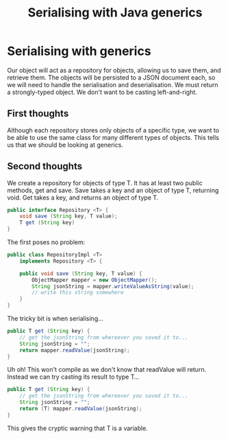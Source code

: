 #+ID: serialising
#+TITLE: Serialising with Java generics
* Serialising with generics
Our object will act as a repository for objects, allowing us to save them, and retrieve them.
The objects will be persisted to a JSON document each, so we will need to handle the serialisation and deserialisation.
We must return a strongly-typed object. We don't want to be casting left-and-right.
** First thoughts
Although each repository stores only objects of a specific type, we want to be able to use the same class for many different types of objects. This tells us that we should be looking at generics.
** Second thoughts
We create a repository for objects of type T.
It has at least two public methods, get and save.
Save takes a key and an object of type T, returning void.
Get takes a key, and returns an object of type T.
#+begin_src java
public interface Repository <T> {
    void save (String key, T value);
    T get (String key)
}
#+end_src

The first poses no problem:
#+begin_src java
public class RepositoryImpl <T>
    implements Repository <T> {

    public void save (String key, T value) {
        ObjectMapper mapper = new ObjectMapper();
        String jsonString = mapper.writeValueAsString(value);
        // write this string somewhere
    }
}
#+end_src

The tricky bit is when serialising...
#+begin_src java
public T get (String key) {
    // get the jsonString from whereever you saved it to...
    String jsonString = "";
    return mapper.readValue(jsonString);
}
#+end_src

Uh oh! This won't compile as we don't know that readValue will return.
Instead we can try casting its result to type T...

#+begin_src java
public T get (String key) {
    // get the jsonString from whereever you saved it to...
    String jsonString = "";
    return (T) mapper.readValue(jsonString);
}
#+end_src

This gives the cryptic warning that T is a variable.
